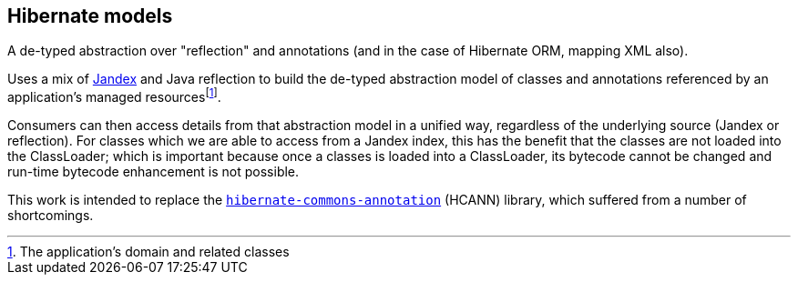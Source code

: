 :fn-managed: footnote:[The application's domain and related classes]
== Hibernate models

A de-typed abstraction over "reflection" and annotations (and in the case of Hibernate ORM,
mapping XML also).

Uses a mix of https://smallrye.io/jandex/[Jandex] and Java reflection to build the de-typed abstraction model of
classes and annotations referenced by an application's managed resources{fn-managed}.

Consumers can then access details from that abstraction model in a unified way, regardless of the underlying
source (Jandex or reflection).  For classes which we are able to access from a Jandex index, this has the benefit
that the classes are not loaded into the ClassLoader; which is important because once a classes is loaded into
a ClassLoader, its bytecode cannot be changed and run-time bytecode enhancement is not possible.

This work is intended to replace the https://github.com/hibernate/hibernate-commons-annotations[`hibernate-commons-annotation`] (HCANN)
library, which suffered from a number of shortcomings.
